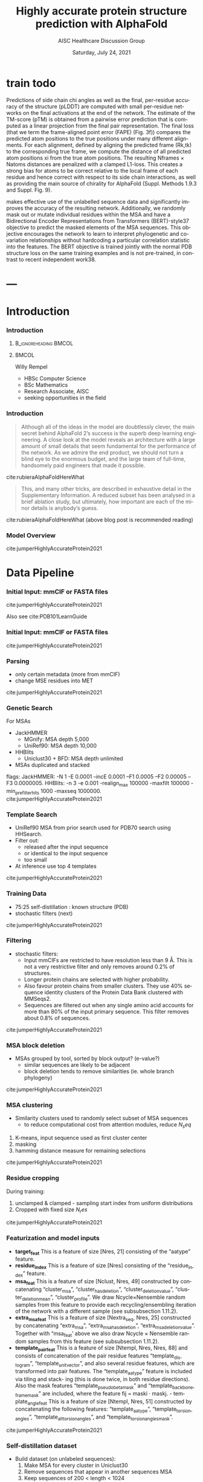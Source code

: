 * HEADER :ignore:noexport:
#+TITLE: Highly accurate protein structure prediction with AlphaFold
#+SUBTITLE: AISC Healthcare Discussion Group 
#+EMAIL: willy.rempel@rempellabs.com  
#+AUTHOR: Willy Rempel
#+LATEX_HEADER: \author{Willy Rempel}
#+DATE: Saturday, July 24, 2021 
#+DESCRIPTION: 
#+KEYWORDS: 
#+LANGUAGE:  en
#+PROPERTY: header-args :tangle yes :comments link :results link
#+OPTIONS: H:3 toc:nil author:nil todo:nil p:nil stat:nil d:nil num:nil
#+OPTIONS:   TeX:t LaTeX:t skip:nil d:nil todo:t pri:nil tags:not-in-toc
#+INFOJS_OPT: view:nil toc:nil ltoc:t mouse:underline buttons:0 path:https://orgmode.org/org-info.js
#+SELECT_TAGS: export
#+EXCLUDE_TAGS: noexport

#+STARTUP: beamer
#+LATEX_CLASS: beamer
#+LaTeX_CLASS_OPTIONS: [presentation, smaller]
#+COLUMNS: %45ITEM %10BEAMER_ENV(Env) %10BEAMER_ACT(Act) %4BEAMER_COL(Col) %8BEAMER_OPT(Opt)
#+BEAMER_FRAME_LEVEL: 3
#+BEAMER_THEME: Rochester 
#+BEAMER_COLOR_THEME: dolphin
#+BEAMER_HEADER: \graphicspath{{./imgs/}}
#+LATEX_HEADER: \beamertemplatenavigationsymbolsempty
#+LATEX_HEADER: \setbeamertemplate{headline}{}
#+LATEX_HEADER: \setbeamersize{text margin left=0pt,text margin right=0pt}


#+LATEX_HEADER: \usepackage{amsmath, amsthm, amssymb}
#+LATEX_HEADER: \usepackage{verbatim, appendix}
#+LATEX_HEADER: \usepackage{ulem}
#+LATEX_HEADER: \usepackage{graphicx}
#+LATEX_HEADER: \usepackage{caption}
# #+LATEX_HEADER: \usepackage{titletoc}
#+LATEX_HEADER: \usepackage{pseudocode}
#+LaTeX_HEADER: \usepackage[ruled]{algorithm2e}
#+LaTeX_HEADER: \usepackage{array}
# #+LaTeX_HEADER: \usepackage[svgnames, table]{xcolor}
# #+LaTeX_HEADER: \usepackage[most]{tcolorbox}
#+LaTeX_HEADER: \usepackage{booktabs}
#+LaTeX_HEADER: \usepackage{listings}

#+LaTeX_HEADER: \usepackage[]{biblatex} 
#+LaTeX_HEADER: \setbeamertemplate{bibliography item}{\insertbiblabel}
#+LaTeX_HEADER: \AtEveryBibitem{\clearfield{note}}
#+LaTeX_HEADER: \bibliography{AlphafoldTalk2021.bib} 
# bibliography:AlphafoldTalk2021.bib

#+LATEX: \maketitle

\setbeamerfont{large}{size=\large}


* START [0/0] :ignore:noexport:
** LOG
** ---
* refs :ignore:noexport:
* snips :ignore:noexport:

- [[https://rempellabs.com][rempellabs.com]] [coming soon] \\
* CODE [0/0] :ignore:noexport:
# * Writeup [0/0] :export:ignore:
* --- :ignore:noexport:
* Results :ignore:noexport:
* Methods :ignore:noexport:
* Supplemental figures :ignore:noexport:
* Methods :ARCHIVE:noexport:
** Model training and evaluation	
* --- :ignore:noexport:
* train todo

Predictions of side chain chi angles as well as the final, per-residue accuracy of the structure (pLDDT) are computed with small per-residue networks on the final activations at the end of the network.
The estimate of the TM-score (pTM) is obtained from a pairwise error prediction that is computed as a linear projection from the final pair representation.
The final loss (that we term the frame-aligned point error (FAPE) (Fig. 3f)) compares the predicted atom positions to the true positions under many different alignments.
For each alignment, defined by aligning the predicted frame (Rk,tk) to the corresponding true frame, we compute the distance of all predicted atom positions xi from the true atom positions.
The resulting Nframes × Natoms distances are penalized with a clamped L1-loss.
This creates a strong bias for atoms to be correct relative to the local frame of each residue and hence correct with respect to its side chain interactions, as well as providing the main source of chirality for AlphaFold (Suppl. Methods 1.9.3 and Suppl. Fig. 9).

makes effective use of the unlabelled sequence data and significantly
improves the accuracy of the resulting network.
Additionally, we randomly mask out or mutate individual residues
within the MSA and have a Bidirectional Encoder Representations from
Transformers (BERT)-style37 objective to predict the masked elements
of the MSA sequences. This objective encourages the network to learn
to interpret phylogenetic and covariation relationships without hardcoding a particular correlation statistic into the features. The BERT
objective is trained jointly with the normal PDB structure loss on the
same training examples and is not pre-trained, in contrast to recent
independent work38.
* ---
* Introduction 
*** Introduction
**** :B_ignoreheading:BMCOL:
:PROPERTIES:
:BEAMER_COL: 0.4
:END:
#+ATTR_LATEX: :scale 0.3
[[./imgs/profilepic2.jpg]]
**** :BMCOL:
:PROPERTIES:
:BEAMER_COL: 0.6
:END:
Willy Rempel
- HBSc Computer Science \\
- BSc Mathematics \\ 
- Research Associate, AISC \\
- seeking opportunities in the field 
*** Introduction

  #+begin_quote
  Although all of the ideas in the model are doubtlessly clever, the main secret behind AlphaFold 2’s success is the superb deep learning engineering. A close look at the model reveals an architecture with a large amount of small details that seem fundamental for the performance of the network. As we admire the end product, we should not turn a blind eye to the enormous budget, and the large team of full-time, handsomely paid engineers that made it possible.
  #+end_quote
cite:rubieraAlphaFoldHereWhat
  #+begin_quote
  This, and many other tricks, are described in exhaustive detail in the Supplementary Information. A reduced subset has been analysed in a brief ablation study, but ultimately, how important are each of the minor details is anybody’s guess.
  #+end_quote
cite:rubieraAlphaFoldHereWhat
(above blog post is recommended reading)
*** Model Overview
:PROPERTIES:
:ID:       bef85d4f-05c7-425e-815f-b0698c0ff51a
:END:
#+ATTR_LATEX: width=\textwidth
[[./imgs/model-overview.png]] 
cite:jumperHighlyAccurateProtein2021
* Data Pipeline
*** Initial Input: mmCIF or FASTA files
#+ATTR_LATEX: height=.2\textheight
[[./imgs/mmcif-eg.png]]
cite:jumperHighlyAccurateProtein2021

Also see cite:PDB101LearnGuide 

*** Initial Input: mmCIF or FASTA files
#+ATTR_LATEX: height=0.9*\textheight
[[./imgs/fastafiles_2021-07-20.png]]
cite:jumperHighlyAccurateProtein2021

*** Parsing

- only certain metadata (more from mmCIF)
- change MSE residues into MET
cite:jumperHighlyAccurateProtein2021
*** Genetic Search
For MSAs
- JackHMMER
  - MGnify: MSA depth 5,000
  - UniRef90: MSA depth 10,000
- HHBlits
  - Uniclust30 + BFD: MSA depth unlimited
- MSAs duplicated and stacked

flags:
  JackHMMER: -N 1 -E 0.0001 --incE 0.0001 --F1 0.0005 --F2 0.00005 --F3 0.0000005.
  HHBlits: -n 3 -e 0.001 -realign_max 100000 -maxfilt 100000 -min_prefilter_hits 1000 -maxseq 1000000.
cite:jumperHighlyAccurateProtein2021
*** Template Search
- UniRef90 MSA from prior search used for PDB70 search using HHSearch.
- Filter out:
  - released after the input sequence
  - or identical to the input sequence
  - too small
- At inference use top 4 templates
cite:jumperHighlyAccurateProtein2021
*** Training Data
- 75:25 self-distillation : known structure (PDB)
- stochastic filters (next)
cite:jumperHighlyAccurateProtein2021
*** Filtering
- stochastic filters: 
  * Input mmCIFs are restricted to have resolution less than 9 Å. This is not a very restrictive filter and only removes around 0.2% of structures.
  * Longer protein chains are selected with higher probability.
  * Also favour protein chains from smaller clusters. They use 40% sequence identity clusters of the Protein Data Bank clustered with MMSeqs2.
  * Sequences are filtered out when any single amino acid accounts for more than 80% of the input primary sequence. This filter removes about 0.8% of sequences.
cite:jumperHighlyAccurateProtein2021
*** MSA block deletion
- MSAs grouped by tool, sorted by block output? (e-value?)
  - similar sequences are likely to be adjacent
  - block deletion tends to remove similarities (ie. whole branch phylogeny)
cite:jumperHighlyAccurateProtein2021
*** MSA clustering
- Similarity clusters used to randomly select subset of MSA sequences 
  - to reduce computational cost from attention modules, reduce $N_seq$

1. K-means, input sequence used as first cluster center
2. masking
3. hamming distance measure for remaining selections
cite:jumperHighlyAccurateProtein2021
*** Residue cropping
During training:
1. unclamped & clamped - sampling start index from uniform distributions
2. Cropped with fixed size $N_res$
cite:jumperHighlyAccurateProtein2021
*** Featurization and model inputs
- *target_feat*
  This is a feature of size [Nres, 21] consisting of the “aatype” feature.
- *residue_index*
  This is a feature of size [Nres] consisting of the “residue_index” feature.
- *msa_feat*
  This is a feature of size [Nclust, Nres, 49] constructed by concatenating “cluster_msa”, “cluster_has_deletion”, “cluster_deletion_value”, “cluster_deletion_mean”, “cluster_profile”. We draw Ncycle×Nensemble random samples from this feature to provide each recycling/ensembling iteration of the network with a different sample (see subsubsection 1.11.2).
- *extra_msa_feat*
  This is a feature of size [Nextra_seq, Nres, 25] constructed by concatenating “extra_msa”, “extra_msa_has_deletion”, “extra_msa_deletion_value”. Together with “msa_feat’ above we also draw Ncycle × Nensemble random samples from this feature (see subsubsection 1.11.2).
- *template_pair_feat*
  This is a feature of size [Ntempl, Nres, Nres, 88] and consists of concatenation of the pair residue features “template_distogram”, “template_unit_vector”, and also several residue features, which are transformed into pair features. The “template_aatype” feature is included via tiling and stack- ing (this is done twice, in both residue directions). Also the mask features “template_pseudo_beta_mask” and “template_backbone_frame_mask” are included, where the feature fij = maski · maskj. - template_angle_feat This is a feature of size [Ntempl, Nres, 51] constructed by concatenating the following features: “template_aatype”, “template_torsion_angles”, “template_alt_torsion_angles”, and “template_torsion_angles_mask”.
cite:jumperHighlyAccurateProtein2021

*** Self-distillation dataset

- Build dataset (on unlabeled sequences):
  1. Make MSA for every cluster in Uniclust30
  2. Remove sequences that appear in another sequences MSA
  3. Keep sequences of 200 < length < 1024
  4. Remove sequences where MSA < 200 alignments
- For predicted structures:
  - train 'undistlled' model on just PDB dataset
  - use this model to predict above set
  - for every residue pair, computer confidence metric using KL-divergence between distance distribution and a reference distribution
  - reference distribution
- self-distillation training took ~2 weeks
cite:jumperHighlyAccurateProtein2021
* Model Architecture	
*** Input embeddings
#+ATTR_LATEX: height=\textheight
[[./imgs/input_embeddings.png]]
cite:jumperHighlyAccurateProtein2021

*** EvoFormer: Overview
#+ATTR_LATEX: width=\textwidth
[[./imgs/model-evoformer-main.png]] 
cite:jumperHighlyAccurateProtein2021
*** EvoFormer: Overview
- cast as a graph inference problem
- cross-optimization and information flow between MSA representation and pair-wise representation
- layer normalization
cite:jumperHighlyAccurateProtein2021

*** EvoFormer: Row wise Gated Attention
#+ATTR_LATEX: width=\textwidth
[[./imgs/rowwise-gated-attention.png]]
cite:jumperHighlyAccurateProtein2021
*** EvoFormer: Column wise Gated Attention
#+ATTR_LATEX: width=\textwidth
[[./imgs/columnwise-gated-attention.png]]
cite:jumperHighlyAccurateProtein2021
*** EvoFormer: MSA Translation Layer
#+ATTR_LATEX: width=\textwidth
[[./imgs/msa-translation-layer.png]]
cite:jumperHighlyAccurateProtein2021
*** EvoFormer: Outer-Product Mean
#+ATTR_LATEX: width=\textwidth
[[./imgs/outer-product-mean.png]]
cite:jumperHighlyAccurateProtein2021
*** EvoFormer: Residue Pairs
#+ATTR_LATEX: :scale 0.25
[[./imgs/model-evoformer-pair1.png]]
#+ATTR_LATEX: width=\textwidth
[[./imgs/model-evoformer-pair2.png]]
cite:jumperHighlyAccurateProtein2021
*** EvoFormer: Triangular Multiplicative Update
#+ATTR_LATEX: width=\textwidth
[[./imgs/triangular-mult-update.png]]
cite:jumperHighlyAccurateProtein2021
*** EvoFormer: Triangular Self-Attention
#+ATTR_LATEX: width=\textwidth
[[./imgs/triangular-self-attention.png]]
cite:jumperHighlyAccurateProtein2021
*** Structure Module: Overview
#+ATTR_LATEX: width=\textwidth
[[./imgs/model-structure.png]]
cite:jumperHighlyAccurateProtein2021
*** Structure Module: Overview
- structure module rotation + translation transforms
cite:jumperHighlyAccurateProtein2021

*** Structure Module: IPA
#+ATTR_LATEX: width=\textwidth
[[./imgs/ipa.png]]
cite:jumperHighlyAccurateProtein2021
*** Auxillary Heads 
*** Loss Functions
#+ATTR_LATEX: width=\textwidth
[[./imgs/loss-eq.png]]
cite:jumperHighlyAccurateProtein2021
*** Loss Functions & Auxillary Heads
1. Side chain and backbone torsion angle loss
2. Frame aligned point error (FAPE)
   * Configurations with FAPE(X,Y) = 0
   * Metric properties of FAPE
3. Chiral properties of AlphaFold and its loss
4. Model confidence prediction (pLDDT)
5. TM-score prediction
6. Distogram prediction
7. Masked MSA prediction
8. "Experimentally resolved" prediction
9. Structural violations
cite:jumperHighlyAccurateProtein2021
*** Loss Functions: FAPE
cite:jumperHighlyAccurateProtein2021

* AlphaFold Inference
*** AlphaFold Inference

For inference, AlphaFold receives input features derived from the amino-acid sequence, MSA, and templates (see subsubsection 1.2.9) and outputs features including atom coordinates, the distogram, and per-residue confidence scores. Algorithm 2 outlines the main steps (see also Fig 1e and the corresponding description in the main article).
cite:jumperHighlyAccurateProtein2021
* Results 
*** Results
They did well
cite:jumperHighlyAccurateProtein2021
*** Results
They did well
cite:jumperHighlyAccurateProtein2021
*** Results: Positional Encodings 
cite:jumperHighlyAccurateProtein2021
*** Novel Folds
They did well
cite:jumperHighlyAccurateProtein2021
*** Ablation Studies
Baseline for all ablation models: Full model without noisy-student self-attention  
Ablations:
1. With noisy-student self-distillation training
2. No templates
3. No raw MSA (use MSA pairwise frequencies)
4. No triangles, biasing, or gating (use axial attention)
5. No recycling
6. No IPA (use direct projection)
7. No invariant IPA & no recycling
8. No end-to-end structure gradients (keep auxiliary heads)
9. No auxiliary distogram head
10. No auxiliary masked MSA head
cite:jumperHighlyAccurateProtein2021
*** Network Probing
todo
cite:jumperHighlyAccurateProtein2021
*** Attention Visualization
todo
cite:jumperHighlyAccurateProtein2021
*** 
  :PROPERTIES:
  :BEAMER_OPT: fragile,allowframebreaks,label=
  :END:      
  
\printbibliography

